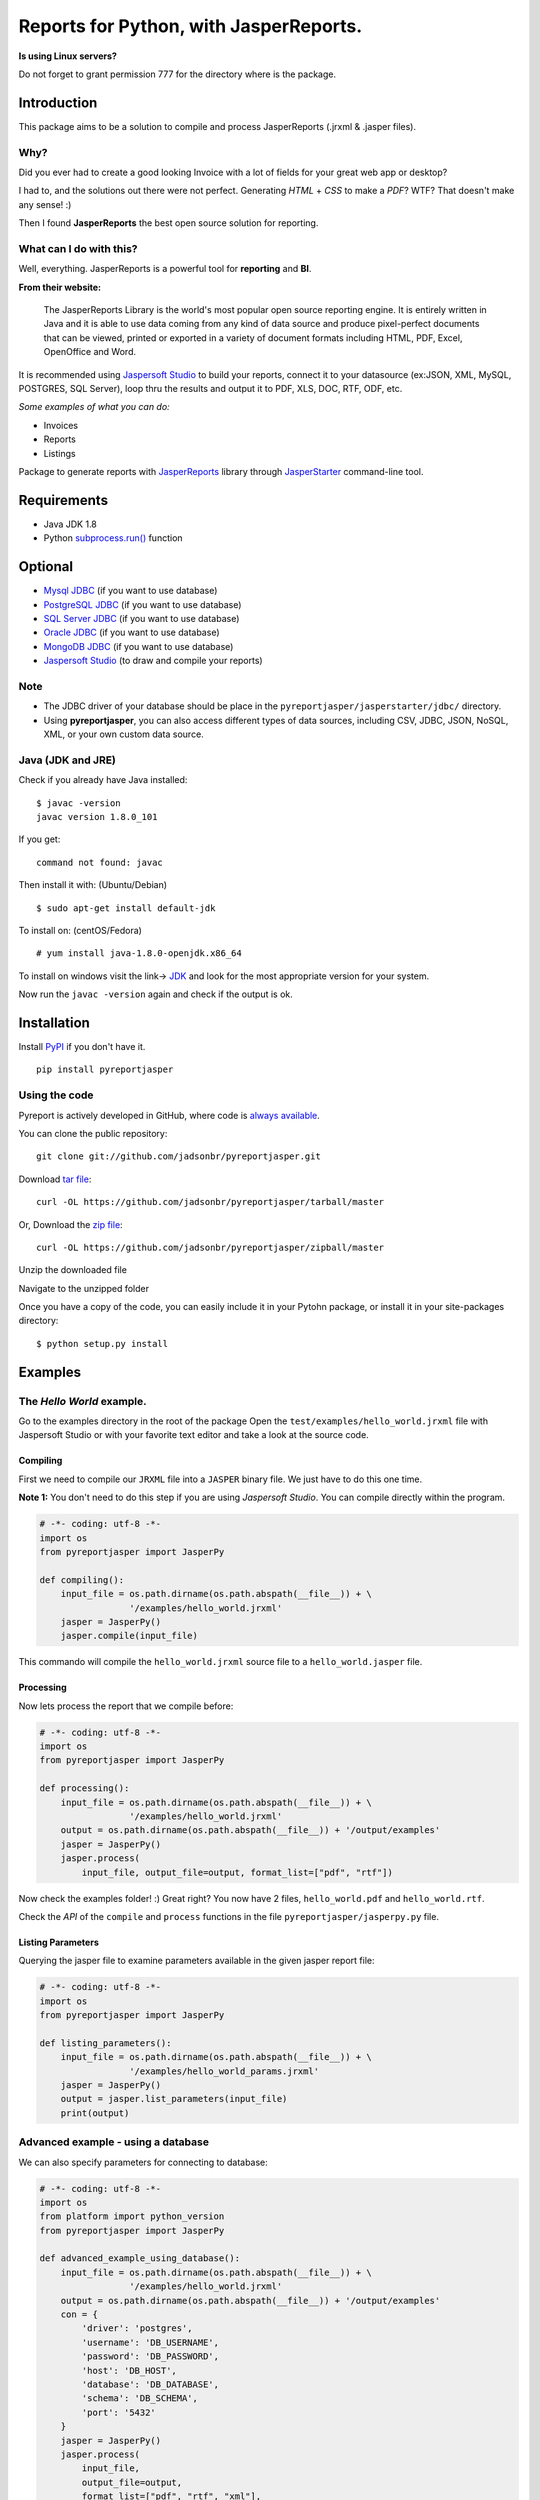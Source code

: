 Reports for Python, with JasperReports.
=======================================

|Build Status| |Coverage Status| |PyPI|

**Is using Linux servers?**

Do not forget to grant permission 777 for the directory where is the
package.

Introduction
------------

This package aims to be a solution to compile and process JasperReports
(.jrxml & .jasper files).

Why?
~~~~

Did you ever had to create a good looking Invoice with a lot of fields
for your great web app or desktop?

I had to, and the solutions out there were not perfect. Generating
*HTML* + *CSS* to make a *PDF*? WTF? That doesn't make any sense! :)

Then I found **JasperReports** the best open source solution for
reporting.

What can I do with this?
~~~~~~~~~~~~~~~~~~~~~~~~

Well, everything. JasperReports is a powerful tool for **reporting** and
**BI**.

**From their website:**

    The JasperReports Library is the world's most popular open source
    reporting engine. It is entirely written in Java and it is able to
    use data coming from any kind of data source and produce
    pixel-perfect documents that can be viewed, printed or exported in a
    variety of document formats including HTML, PDF, Excel, OpenOffice
    and Word.

It is recommended using `Jaspersoft
Studio <http://community.jaspersoft.com/project/jaspersoft-studio>`__ to
build your reports, connect it to your datasource (ex:JSON, XML, MySQL,
POSTGRES, SQL Server), loop thru the results and output it to PDF, XLS,
DOC, RTF, ODF, etc.

*Some examples of what you can do:*

-  Invoices
-  Reports
-  Listings

Package to generate reports with
`JasperReports <http://community.jaspersoft.com/project/jasperreports-library>`__
library through
`JasperStarter <https://bitbucket.org/cenote/jasperstarter/src>`__
command-line tool.

Requirements
------------

-  Java JDK 1.8
-  Python
   `subprocess.run() <https://docs.python.org/3/library/subprocess.html>`__
   function

Optional
--------

-  `Mysql JDBC <http://dev.mysql.com/downloads/connector/j/>`__ (if you
   want to use database)
-  `PostgreSQL JDBC <https://jdbc.postgresql.org/download.html>`__ (if
   you want to use database)
-  `SQL Server
   JDBC <https://www.microsoft.com/en-us/download/details.aspx?displaylang=en&id=11774>`__
   (if you want to use database)
-  `Oracle
   JDBC <http://www.oracle.com/technetwork/apps-tech/jdbc-112010-090769.html>`__
   (if you want to use database)
-  `MongoDB JDBC <https://mongodb.github.io/mongo-java-driver/>`__ (if
   you want to use database)
-  `Jaspersoft
   Studio <http://community.jaspersoft.com/project/jaspersoft-studio>`__
   (to draw and compile your reports)

Note
~~~~

-  The JDBC driver of your database should be place in the
   ``pyreportjasper/jasperstarter/jdbc/`` directory.
-  Using **pyreportjasper**, you can also access different types of data
   sources, including CSV, JDBC, JSON, NoSQL, XML, or your own custom
   data source.

Java (JDK and JRE)
~~~~~~~~~~~~~~~~~~

Check if you already have Java installed:

::

    $ javac -version
    javac version 1.8.0_101

If you get:

::

    command not found: javac

Then install it with: (Ubuntu/Debian)

::

    $ sudo apt-get install default-jdk

To install on: (centOS/Fedora)

::

    # yum install java-1.8.0-openjdk.x86_64

To install on windows visit the link->
`JDK <http://www.oracle.com/technetwork/pt/java/javase/downloads/jdk8-downloads-2133151.html>`__
and look for the most appropriate version for your system.

Now run the ``javac -version`` again and check if the output is ok.

Installation
------------

Install `PyPI <https://pypi.python.org/pypi/pyreportjasper>`__ if you
don't have it.

::

    pip install pyreportjasper

Using the code
~~~~~~~~~~~~~~~

Pyreport is actively developed in GitHub, where code is `always
available <https://github.com/jadsonbr/pyreportjasper>`__.

You can clone the public repository:

::

    git clone git://github.com/jadsonbr/pyreportjasper.git

Download `tar
file <https://github.com/jadsonbr/pyreportjasper/tarball/master>`__:

::

    curl -OL https://github.com/jadsonbr/pyreportjasper/tarball/master

Or, Download the `zip
file <https://github.com/jadsonbr/pyreportjasper/zipball/master>`__:

::

    curl -OL https://github.com/jadsonbr/pyreportjasper/zipball/master

Unzip the downloaded file

Navigate to the unzipped folder

Once you have a copy of the code, you can easily include it in your
Pytohn package, or install it in your site-packages directory:

::

    $ python setup.py install

Examples
--------

The *Hello World* example.
~~~~~~~~~~~~~~~~~~~~~~~~~~

Go to the examples directory in the root of the package Open the
``test/examples/hello_world.jrxml`` file with Jaspersoft Studio or with
your favorite text editor and take a look at the source code.

Compiling
^^^^^^^^^

First we need to compile our ``JRXML`` file into a ``JASPER`` binary
file. We just have to do this one time.

**Note 1:** You don't need to do this step if you are using *Jaspersoft
Studio*. You can compile directly within the program.

.. code-block:: python

    # -*- coding: utf-8 -*-
    import os
    from pyreportjasper import JasperPy

    def compiling():
        input_file = os.path.dirname(os.path.abspath(__file__)) + \
                     '/examples/hello_world.jrxml'
        jasper = JasperPy()
        jasper.compile(input_file)

This commando will compile the ``hello_world.jrxml`` source file to a
``hello_world.jasper`` file.

Processing
^^^^^^^^^^

Now lets process the report that we compile before:

.. code-block:: python

    # -*- coding: utf-8 -*-
    import os
    from pyreportjasper import JasperPy

    def processing():
        input_file = os.path.dirname(os.path.abspath(__file__)) + \
                     '/examples/hello_world.jrxml'
        output = os.path.dirname(os.path.abspath(__file__)) + '/output/examples'
        jasper = JasperPy()
        jasper.process(
            input_file, output_file=output, format_list=["pdf", "rtf"])

Now check the examples folder! :) Great right? You now have 2 files,
``hello_world.pdf`` and ``hello_world.rtf``.

Check the *API* of the ``compile`` and ``process`` functions in the file
``pyreportjasper/jasperpy.py`` file.

Listing Parameters
^^^^^^^^^^^^^^^^^^

Querying the jasper file to examine parameters available in the given
jasper report file:

.. code-block:: python

    # -*- coding: utf-8 -*-
    import os
    from pyreportjasper import JasperPy

    def listing_parameters():
        input_file = os.path.dirname(os.path.abspath(__file__)) + \
                     '/examples/hello_world_params.jrxml'
        jasper = JasperPy()
        output = jasper.list_parameters(input_file)
        print(output)

Advanced example - using a database
~~~~~~~~~~~~~~~~~~~~~~~~~~~~~~~~~~~

We can also specify parameters for connecting to database:

.. code-block:: python

    # -*- coding: utf-8 -*-
    import os
    from platform import python_version
    from pyreportjasper import JasperPy

    def advanced_example_using_database():
        input_file = os.path.dirname(os.path.abspath(__file__)) + \
                     '/examples/hello_world.jrxml'
        output = os.path.dirname(os.path.abspath(__file__)) + '/output/examples'
        con = {
            'driver': 'postgres',
            'username': 'DB_USERNAME',
            'password': 'DB_PASSWORD',
            'host': 'DB_HOST',
            'database': 'DB_DATABASE',
            'schema': 'DB_SCHEMA',
            'port': '5432'
        }
        jasper = JasperPy()
        jasper.process(
            input_file,
            output_file=output,
            format_list=["pdf", "rtf", "xml"],
            parameters={'python_version': python_version()},
            db_connection=con,
            locale='pt_BR'  # LOCALE Ex.:(en_US, de_GE)
        )

**Note 2:**

For a complete list of locales see `Supported
Locales <http://www.oracle.com/technetwork/java/javase/java8locales-2095355.html>`__

Reports from a XML
~~~~~~~~~~~~~~~~~~

See how easy it is to generate a report with a source an XML file:

.. code-block:: python

    # -*- coding: utf-8 -*-
    import os
    from pyreportjasper import JasperPy

    def xml_to_pdf():
        input_file = os.path.dirname(os.path.abspath(__file__)) + \
                     '/examples/CancelAck.jrxml'

        output = os.path.dirname(os.path.abspath(__file__)) + '/output/_CancelAck'

        data_file = os.path.dirname(os.path.abspath(__file__)) + \
            '/examples/CancelAck.xml'

        jasper = JasperPy()

        jasper.process(
            input_file,
            output_file=output,
            format_list=["pdf"],
            parameters={},
            db_connection={
                'data_file': data_file,
                'driver': 'xml',
                'xml_xpath': '/CancelResponse/CancelResult/ID',
            },
            locale='pt_BR'  # LOCALE Ex.:(en_US, de_GE)
        )

        print('Result is the file below.')
        print(output + '.pdf')
        

Reports from a JSON File
~~~~~~~~~~~~~~~~~~~~~~~~

See how easy it is to generate a report with a source an JSON file:

.. code-block:: python

    # -*- coding: utf-8 -*-
    import os
    from pyreportjasper import JasperPy

    def json_to_pdf():
        input_file = os.path.dirname(os.path.abspath(__file__)) + \
                     '/examples/json.jrxml'

        output = os.path.dirname(os.path.abspath(__file__)) + '/output/_Contacts'
        json_query = 'contacts.person'

        data_file = os.path.dirname(os.path.abspath(__file__)) + \
            '/examples/contacts.json'

        jasper = JasperPy()
        jasper.process(
            input_file,
            output_file=output,
            format_list=["pdf"],
            parameters={},
            db_connection={
                'data_file': data_file,
                'driver': 'json',
                'json_query': json_query,
            },
            locale='pt_BR'  # LOCALE Ex.:(en_US, de_GE)
        )

        print('Result is the file below.')
        print(output + '.pdf')

**Note 3:**

JasperReports can process JSON files using either the `original JSON DataSource
<http://jasperreports.sourceforge.net/sample.reference/jsondatasource/index.html>`__
or the `newer JSONQL Data Source
<http://jasperreports.sourceforge.net/sample.reference/jsonqldatasource/index.html>`__.
Refer to the JSONQL DataSource documentation for the differences. The example above
uses the JSON DataSource. To use the enhanced capabilities of the JSONQL DataSource
instead use:

-   the ``jsonql.jrxml`` input file
-   the ``jsonql`` driver setting
-   the ``jsonql_query`` query setting

by changing these three parts of the example:

.. code-block:: python

    ...
        input_file = os.path.dirname(os.path.abspath(__file__)) + \
                     '/examples/jsonql.jrxml'
    ...
            db_connection={
    ...
                'driver': 'jsonql',
                'jsonql_query': json_query,
            },


Subreport Example
~~~~~~~~~~~~~~~~~

.. code-block:: python

    # -*- coding: utf-8 -*-
    import os
    from pyreportjasper import JasperPy

    def subreport_example():

        input_file_header = os.path.dirname(os.path.abspath(__file__)) + \
                            '/examples/subreports/header.jrxml'

        input_file_details = os.path.dirname(os.path.abspath(__file__)) + \
                             '/examples/subreports/details.jrxml'

        input_file_main = os.path.dirname(os.path.abspath(__file__)) + \
                          '/examples/subreports/main.jrxml'

        input_file = os.path.dirname(os.path.abspath(__file__)) + \
                     '/examples/subreports/main.jasper'

        data_file = os.path.dirname(os.path.abspath(__file__)) + \
                    '/examples/subreports/contacts.xml'

        output = os.path.dirname(os.path.abspath(__file__)) + '/output/examples/subreports/'

        jasper = JasperPy()

        jasper.compile(input_file_header)
        jasper.compile(input_file_details)
        jasper.compile(input_file_main)

        jasper.process(
                    input_file,
                    output_file=output,
                    format_list=["pdf"],
                    parameters={},
                    db_connection={
                        'data_file': data_file,
                        'driver': 'xml',
                        'xml_xpath': '"/"',
                    },
                    locale='pt_BR',  # LOCALE Ex.:(en_US, de_GE)
                    resource='examples/subreports/'
                )

Flask Example
~~~~~~~~~~~~~

Get parameters via URL and filter them if they are valid parameters for
the *jrxml* file:

After runnig you could visit
http://localhost:5000/?myString=My%20Beautiful%20String&myInt=1&myDate=2017-01-01&this\_parameter=ignored

.. code-block:: python

    # -*- coding: utf-8 -*-
    import os
    from pyreportjasper import JasperPy
    from flask import Flask, request, make_response


    app = Flask(__name__)
    input_file =  os.path.dirname(os.path.abspath(__file__)) + \
                     '/examples/hello_world_params.jrxml'
    jasper = JasperPy()


    def compiling():
        jasper.compile(input_file)

    def processing(parameters):
        output_file = os.path.dirname(os.path.abspath(__file__)) + '/output/examples'
        jasper.process(
            input_file, output_file, parameters=parameters, format_list=["pdf"])

    def filter_parameters(request_args):
        list_parameters = jasper.list_parameters(input_file)
        parameters = {}
        for key in list_parameters:
          if key in request_args:
            parameters[key] = request_args[key]
        return parameters

    @app.route('/')
    def my_route():
      request_args = request.args.to_dict()
      parameters = filter_parameters(request_args)

      processing(parameters)

      try:
          with app.open_resource(os.path.dirname(os.path.abspath(__file__)) + '/output/examples/hello_world_params.pdf') as f:
              content = f.read()
          resposta = make_response(content)
          resposta.headers['Content-Type'] = 'application/pdf; charset=utf-8'
          resposta.headers['Content-Disposition'] = 'inline; filename=hello_world_params.pdf'
          return resposta
      except IOError:
          return make_response("<h1>403 Forbidden</h1>", 403)

    if __name__ == '__main__':
        compiling()
        app.run(host='0.0.0.0')

Working with resources (i18n resource bundles, icons or images)
~~~~~~~~~~~~~~~~~~~~~~~~~~~~~~~~~~~~~~~~~~~~~~~~~~~~~~~~~~~~~~~

If you need provide resource to report, you can do that by set parameter
``resource`` in method ``jasper.process``. More details `jasper starter
manual
page <http://jasperstarter.cenote.de/usage.html#Reports_with_resources>`__.

.. code-block:: python

    # -*- coding: utf-8 -*-
    import os
    from platform import python_version
    from pyreportjasper import JasperPy

    def advanced_example_using_database():
        input_file = os.path.dirname(os.path.abspath(__file__)) + \
                     '/examples/hello_world.jrxml'
        output = os.path.dirname(os.path.abspath(__file__)) + '/output/examples'
        con = {
            'driver': 'postgres',
            'username': 'DB_USERNAME',
            'password': 'DB_PASSWORD',
            'host': 'DB_HOST',
            'database': 'DB_DATABASE',
            'schema': 'DB_SCHEMA',
            'port': '5432'
        }
        jasper = JasperPy()
        jasper.process(
            input_file,
            output_file=output,
            format_list=["pdf", "rtf", "xml"],
            parameters={'python_version': python_version()},
            db_connection=con,
            locale='pt_BR',  # LOCALE Ex.:(en_US, de_GE)
            resource='path/to/my/resource/myresource.jar'
        )

Tests
~~~~~

All tests are in in the ``test`` directory. To run them

::

    python setup.py test

Performance
-----------

Depends on the complexity, amount of data and the resources of your
machine (let me know your use case).

I have a report that generates a *Invoice* with a DB connection, images
and multiple pages and it takes about **3/4 seconds** to process. I
suggest that you use a worker to generate the reports in the background.

Questions?
----------

Open a `Issue <https://github.com/jadsonbr/pyreportjasper/issues>`__

Contribute
----------

Contribute to the community Python, feel free to contribute, make a
fork!!

Contributors
~~~~~~~~~~~~

-  `List of
   contributors <https://github.com/jadsonbr/pyreportjasper/graphs/contributors>`__

Thanks
------

Thanks to `Cenote GmbH <http://www.cenote.de/>`__ for the
`JasperStarter <http://jasperstarter.sourceforge.net/>`__ tool.

.. |Build Status| image:: https://travis-ci.org/PyReportJasper/pyreportjasper.svg?branch=master
   :target: https://travis-ci.org/PyReportJasper/pyreportjasper
.. |Coverage Status| image:: https://coveralls.io/repos/github/PyReportJasper/pyreportjasper/badge.svg?branch=master
   :target: https://coveralls.io/github/PyReportJasper/pyreportjasper?branch=master
.. |PyPI| image:: https://img.shields.io/pypi/l/pyreportjasper.svg
   :target: https://github.com/PyReportJasper/pyreportjasper/blob/master/LICENSE
